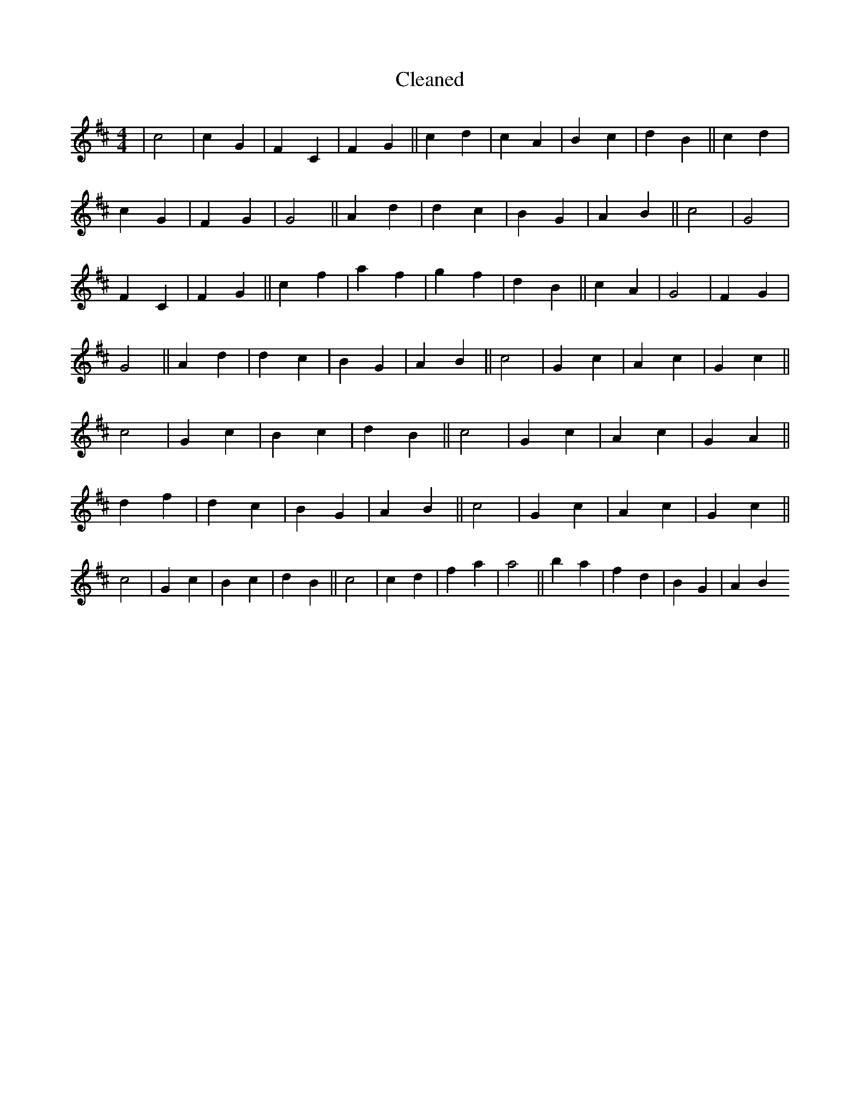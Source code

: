 X:602
T: Cleaned
M:4/4
K: DMaj
|c4|c2G2|F2C2|F2G2||c2d2|c2A2|B2c2|d2B2||c2d2|c2G2|F2G2|G4||A2d2|d2c2|B2G2|A2B2||c4|G4|F2C2|F2G2||c2f2|a2f2|g2f2|d2B2||c2A2|G4|F2G2|G4||A2d2|d2c2|B2G2|A2B2||c4|G2c2|A2c2|G2c2||c4|G2c2|B2c2|d2B2||c4|G2c2|A2c2|G2A2||d2f2|d2c2|B2G2|A2B2||c4|G2c2|A2c2|G2c2||c4|G2c2|B2c2|d2B2||c4|c2d2|f2a2|a4||b2a2|f2d2|B2G2|A2B2